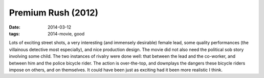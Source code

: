 Premium Rush (2012)
===================

:date: 2014-03-12
:tags: 2014-movie, good



Lots of exciting street shots, a very interesting (and immensely
desirable) female lead, some quality performances (the villainous
detective most especially), and nice production design. The movie did
not also need the political sob story involving some child. The two
instances of rivalry were done well: that between the lead and the
co-worker, and between him and the police bicycle rider. The action is
over-the-top, and downplays the dangers these bicycle riders impose on
others, and on themselves. It could have been just as exciting had it
been more realistic I think.
